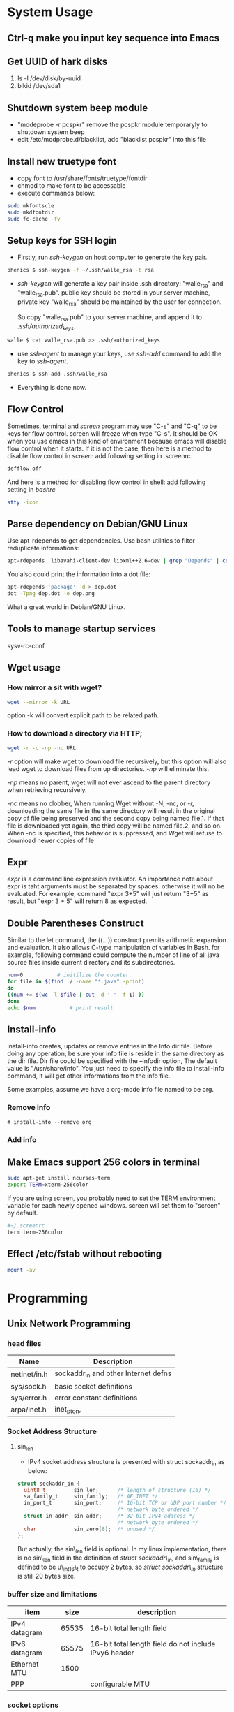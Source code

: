 * System Usage
** Ctrl-q make you input key sequence into Emacs
** Get UUID of hark disks
   1. ls -l /dev/disk/by-uuid
   2. blkid /dev/sda1

** Shutdown system beep module
   + "modeprobe -r pcspkr" remove the pcspkr module temporaryly to shutdown system beep
   + edit /etc/modprobe.d/blacklist, add "blacklist pcspkr" into this file

** Install new truetype font
    + copy font to /usr/share/fonts/truetype/fontdir
    + chmod to make font to be accessable
    + execute commands below:
#+BEGIN_SRC sh
sudo mkfontscle
sudo mkdfontdir
sudo fc-cache -fv
#+END_SRC

** Setup keys for SSH login
    + Firstly, run /ssh-keygen/ on host computer to generate the key pair.
#+BEGIN_SRC sh
      phenics $ ssh-keygen -f ~/.ssh/walle_rsa -t rsa
#+END_SRC
    + /ssh-keygen/ will generate a key pair inside .ssh directory: "walle_rsa"
      and "walle_rsa.pub". public key should be stored in your server machine,
      private key "walle_rsa" should be maintained by the user for connection.

      So copy "walle_rsa.pub" to your server machine, and append it to
      /.ssh/authorized_keys/.
#+BEGIN_SRC sh
      walle $ cat walle_rsa.pub >> .ssh/authorized_keys
#+END_SRC

    + use /ssh-agent/ to manage your keys, use /ssh-add/ command to add the key
      to /ssh-agent/.
#+BEGIN_SRC sh
      phenics $ ssh-add .ssh/walle_rsa
#+END_SRC

    + Everything is done now.
** Flow Control
    Sometimes, terminal and /screen/ program may use "C-s" and "C-q" to be keys
    for flow control. screen will freeze when type "C-s". It should be OK when
    you use emacs in this kind of environment because emacs will disable flow
    control when it starts. If it is not the case, then here is a method to
    disable flow control in /screen/: add following setting in .screenrc.
#+BEGIN_SRC sh
    defflow off
#+END_SRC

    And here is a method for disabling flow control in shell: add following
    setting in /bashrc/
#+BEGIN_SRC sh
    stty -ixon
#+END_SRC

** Parse dependency on Debian/GNU Linux
    Use apt-rdepends to get dependencies. Use bash utilities to filter
    reduplicate informations:
#+BEGIN_SRC sh
    apt-rdepends  libavahi-client-dev libxml++2.6-dev | grep "Depends" | cut -d' ' -f 4 | sort -u
#+END_SRC

     You also could print the information into a dot file:
#+BEGIN_SRC sh
     apt-rdepends 'package' -d > dep.dot
     dot -Tpng dep.dot -o dep.png
#+END_SRC

     What a great world in Debian/GNU Linux.

** Tools to manage startup services
   sysv-rc-conf
** Wget usage
*** How mirror a sit with wget?
#+BEGIN_SRC sh
    wget --mirror -k URL
#+END_SRC
    option -k will convert explicit path to be related path.

*** How to download a directory via HTTP;
#+BEGIN_SRC sh
     wget -r -c -np -nc URL
#+END_SRC
     /-r/ option will make wget to download file recursively, but this option
     will also lead wget to download files from up directories. /-np/ will
     eliminate this.

     /-np/ means no parent, wget will not ever ascend to the parent directory
     when retrieving recursively.

     /-nc/ means no clobber, When running Wget without -N, -nc, or -r,
     downloading the same file in the same directory will result in the original
     copy of file being preserved and the second copy being named file.1.  If
     that file is downloaded yet again, the third copy will be named file.2, and
     so on.  When -nc is specified, this behavior is suppressed, and Wget will
     refuse to download newer copies of file

** Expr
   /expr/ is a command line expression evaluator. An importance note about expr
   is taht arguments must be separated by spaces. otherwise it will no be
   evaluated. For example, command "expr 3+5" will just return "3+5" as result,
   but "expr 3 + 5" will return 8 as expected.
** Double Parentheses Construct
    Similar to the let command, the ((...)) construct premits arithmetic
    expansion and evaluation. It also allows C-type manipulation of variables in
    Bash. for example, following command could compute the number of line of all
    java source files inside current directory and its subdirectories.
#+BEGIN_SRC sh
    num=0			# initilize the counter.
    for file in $(find ./ -name "*.java" -print)
    do
	((num += $(wc -l $file | cut -d ' ' -f 1) ))
    done
    echo $num			# print result
#+END_SRC
    
** Install-info
   install-info creates, updates or remove entries in the Info dir file. Before
   doing any operation, be sure your info file is reside in the same directory
   as the dir file. Dir file could be specified with the --infodir option, The
   default value is "/usr/share/info". You just need to specify the info file
   to install-info command, it will get other informations from the info file.

   Some examples, assume we have a org-mode info file named to be org.
*** Remove info
#+BEGIN_SRC 
     # install-info --remove org
#+END_SRC
     
*** Add info
    # install-info org
    
** Make Emacs support 256 colors in terminal
#+BEGIN_SRC sh
    sudo apt-get install ncurses-term
    export TERM=xterm-256color
#+END_SRC
    
    If you are using screen, you probably need to set the TERM environment
    variable for each newly opened windows. screen will set them to "screen" by
    default. 
#+BEGIN_SRC sh
    #~/.screenrc
    term term-256color
#+END_SRC    
        
** Effect /etc/fstab without rebooting
#+BEGIN_SRC sh
    mount -av
#+END_SRC
    
    
* Programming
** Unix Network Programming
*** head files
    | Name         | Description                          |
    |--------------+--------------------------------------|
    | netinet/in.h | sockaddr_in and other Internet defns |
    | sys/sock.h   | basic socket definitions             |
    | sys/error.h  | error constant definitions           |
    | arpa/inet.h  | inet_pton,                           |

*** Socket Address Structure
**** sin_len
      + IPv4 socket address structure is presented with struct sockaddr_in as
        below:
#+BEGIN_SRC c
struct sockaddr_in {
  uint8_t         sin_len;      /* length of structure (16) */
  sa_family_t     sin_family;   /* AF_INET */
  in_port_t       sin_port;     /* 16-bit TCP or UDP port number */
                                /* network byte ordered */
  struct in_addr  sin_addr;     /* 32-bit IPv4 address */
                                /* network byte ordered */
  char            sin_zero[8];  /* unused */
};
#+END_SRC
       But actually, the sin\_len field is optional. In my linux implementation,
       there is no sin\_len field in the definition of /struct sockaddr\_in/,
        and sin\_family is defined to be u\_int16\_t to occupy 2 bytes, so /struct
        sockaddr\_in/  structure is still 20 bytes size.

*** buffer size and limitations
    | item          |  size | description                                           |
    |---------------+-------+-------------------------------------------------------|
    | IPv4 datagram | 65535 | 16-bit total length field                             |
    | IPv6 datagram | 65575 | 16-bit total length field do not include IPvy6 header |
    | Ethernet MTU  |  1500 |                                                       |
    | PPP           |       | configurable MTU                                      |
 

*** socket options
     | name       | description |
     |------------+-------------|
     | SO\_SNDBUF |             |
     | SO\_LINGER |             |

*** Functions
**** connect
     + If /connect/ fails, the socket is no longer useable and must be closed. We
       cannot call /connect/ again on the socket. Each time connect fails, we
       must close the socket descriptor and call socket again.
**** bind
     + With IPv4, wildcard address is specified by the constant /INADDR\_ANY/, whose
       value is normally 0.
     + IPv6's 128-bit address is stored in a structure which cannot be
       presented as a constant), we use variable /in6addr\_any/ to solve this
       problem. The system allocates and initialize the /in6addr\_any/ to the
       constant IN6ADDR\_ANY\_INIT.
**** listen
     + When a socket is created by the socket function, it is assumed to be an
       active socket, that is, a client socket that will issue a /connect/.
     + The /listen/ function convert an *unconnected* socket into a passive socket.
     + The backlog argument to the listen function has historically specified
       the maximum value for the sum of both queues.
     + The reason for specifying a large backlog is because the incomplete
       connection queue can grow as client SYNs arrive, waiting for completion
       of the tree-way handshake.
     + If the queues are full when a client SYN arrives, TCP ignores the
       arriving SYN; it does not send an RST, This is because the condition is
       considered temporary, and the client TCP will retransmit its SYN,
       hopefully finding room on the queue in the near future.
**** exec
     + Descriptors open in the process before calling exec normally remain open
       across the exec. This can be disabled using /fcntl/ to set the
       FD_CLOEXEC descriptor flag. The *inetd* server uses this feature.
     + exec family
       |-----------+-------------+-----------------------------------------------------|
       | character | stand for   | description                                         |
       |-----------+-------------+-----------------------------------------------------|
       | *l*       | list        | specify arguments in the parameter list             |
       | *v*       | argv        | arguments is stored in the argv array               |
       | *p*       | path        | program is found by PATH variable                   |
       | *e*       | environment | provide envp array to specify environment variables |
       |-----------+-------------+-----------------------------------------------------|
     + Combination order: from "l, v" to "le, ve", to "lp, vp".
       
** Pthread
*** Error Handling
    1. pthread_mutex_init always return 0, no need to do error handling when
       calls pthread_mutex_init.
    2. Following function will return error code if they fail, but no need to
       do error handling since they rarely fail.
       + pthread_mutex_destroy
       + pthread_mutex_lock
       + pthread_mutex_unlock
    3. 
*** Pthread and errno

*** Implementation
**** Linux Implementation of POSIX Threads
     Since version 2.3.2, glibc started to use NPTL(Native POSIX Threads
     Library) as the pthread implementation. 
     
     NPTL is a 1:1 implementations, meaning that each thread maps to a kernel
     scheduling entity. Its implementaiton employ Linux *clone* system call. In
     NPTL, thread synchronization primitives(mutexes, thread joining, etc.) are
     implemented using the Linux futex system call.
*** TODO Socket and Message Queues are thread safe, how?
    
** Syslog
*** syslog.conf
    syslog.conf is the main configuration file for syslogd which logs messages
    on *nix systems.

    Every rule in syslog.conf file consists of two fields, a selector field and
    an action field. Two fields are separated by spaces or tabs

**** Selector
     The selector field consists of two parts, a facility and a priority,
     separated by a period(".").

     The facility specify the subsystem that produced the message, could be one
     of the following:
     + auth
     + authpriv
     + cron
     + daemon
     + ftp
     + kern
     + lpr
     + mail
     + mark
     + news
     + security(same as auth)
     + syslog
     + user
     + uucp
     + local0 through local7

     In most cases anyone can log to any facility, syslog rely on convertion
     for the correct facility to be chosen.

     The priority specify the severity of the message, it could be one of the
     following:
     + debug
     + info
     + notice
     + warning
     + warn (same as warning)
     + err
     + error (same as err)
     + crit
     + alert
     + emerg
     + panic (same as emerg)

     There is order between priorities. an priority in configuration file
     actually means the specified priority and all priorities above it.


**** Rules
     Following symbols could be used in selector:
     |--------+----------------------------------------------------------------------------------|
     | symbol | description                                                                      |
     |--------+----------------------------------------------------------------------------------|
     | "*"    | Stands for all facilities or all priorities                                      |
     | ","    | Multiple facilities could be associated with on priority, seperate them with "," |
     | ";"    | Separate multiple selector                                                       |
     | "="    | Refer to exactly only single priority, do not refer higher priorities            |
     | "!"    | Ignore this priority and higher priorities                                       |
     |--------+----------------------------------------------------------------------------------|

     If multiple selector specified for an action, then selectors are processed
     from left to right, with each selector being able to overwrite the
     preceding ones.

**** Action
     Following Actions could be used:
     |----------------------+----------------------------------------------------------------------------------|
     | Action               | Description                                                                      |
     |----------------------+----------------------------------------------------------------------------------|
     | Regular File         | You may prefix each entry with "-" to void syncing the file for each log message |
     | Named Pipes          | A fifo or named pipe could be used by prepending a pipe symbol                   |
     | Terminal and Console | Just specify the tty as file                                                     |
     | Remote Machine       |                                                                                  |
     | List of Users        |                                                                                  |
     | Everyone logged on   |                                                                                  |
     |----------------------+----------------------------------------------------------------------------------|
*** syslog and vsyslog

** dup and dup2
   dup is used of duplicating a file descriptor. There are two functions:

*** dup
#+BEGIN_SRC c
    int dup(int OLD);
#+END_SRC
    Dup copies the descriptor OLD to the first avaiable descriptor number. As we
    knonw, file descriptor points to open file structures. So the underlying
    work of this function is actually dupliate the file descriptor to point to
    the open file structure pointed by OLD. After the duplication, writting to
    the returned descriptor is the same as writting to OLD. 
     
    
*** dup2 
#+BEGIN_SRC c
    int dup2(int OLD, int NEW);
#+END_SRC
    Dup2 duplicate OLD descriptor to NEW descriptor. 


*** How to do redirection     
**** Redirect stdout to file.
      Here is the situation, we have a complex function that writes information
      to stdout, now we want these informations to be written in a file. Bash
      redirection is not work here, because, we just want output from a function
      call, not the whole program. Here is the code snippet:
#+BEGIN_SRC c
    int redirect_call()
    {
        int output;
        int file;
    
        /* back stdout descriptor */
        if((output = dup(1)) < 0 ){
            perror("dup failed");
        }

        /* open the file. */
        if((file=open("filename",O_WRONLY|O_CREAT, 0644)) < 0){
            perror("open failed");
        }

        if(dup2(file, 1) < 0){
            perror("dup2 failed");
        }

        func();

        if(dup2(1, output) < 0){
            perror("dup2 failed");
        }

        close(file);
    }
#+END_SRC

** diff and patch   
*** Applying patches with patch
#+BEGIN_SRC sh
    patch < foo.patch    
#+END_SRC
    You could specify an p level to instruct patch to ignore parts of the path
    name so that it can identify the file correctly.

    
*** Remove patches with patch
#+BEGIN_SRC sh
    patch -p5 -R < foo.patch
#+END_SRC
    
*** Create patches with diff
    To create patch for a single file:
#+BEGIN_SRC sh
    diff -u original.c new.c > original.patch
#+END_SRC
    To create patches for an entire source tree:
#+BEGIN_SRC sh
    cp -R original new
    diff -rupN original/ new/ original.patch
#+END_SRC
    
** Socket IO
   Several pair of IO functions are involved in socket reading and writting.    
*** read & write
    Since sockets are normal file descriptors, so system read and write function
    also could be used.
    - read :: read() attemp to read up to /count/ bytes from the file descriptor
	      /fd/ into buffer starting at /buf/. 
#+BEGIN_SRC c
    ssize_t read(int fd, void *buf, size_t count);    
#+END_SRC
    - write :: write() writes up to /count/ bytes from the buffer pointed buf to
	       the file referred to by the file descriptor fd.
#+BEGIN_SRC c
    ssize_t write(int fd, const viod* buf, size_t count );
#+END_SRC

*** recv & send
    These two functions are similar to standard read and write functions, but
    one additional argument is required.
#+BEGIN_SRC c
    #include <sys/socket.h>

    ssize_t recv(int sockfd, void *buff, size_t nbytes, int flags);
    ssize_t send(int sockfd, const void *buff, size_t nbytes, int flags);
            Both return: number of bytes read or written if OK, -1 on error    
#+END_SRC
    

*** recvfrom & sendto
    recvfrom and sendto are similiar to recv and read except they provide
    additional parameters to specify the connection information. recvfrom and
    sendto are indent to be used in UDP programming.

** GDB   
*** How to stop the program when access a specific memory region
    use awatch, watch, rwatch

* Cookbook
** I/O Multiplexing   
*** How to select
    select return 3 kinds of values
    - -1 :: means error occurred.
    - 0 :: means no descriptors are ready. This happens when time limit expires
           before descriptors are ready.
    - >1 :: specifies the number of descriptor that are ready.
	   


* Org Configuration
#+STARTUP: hidestars
